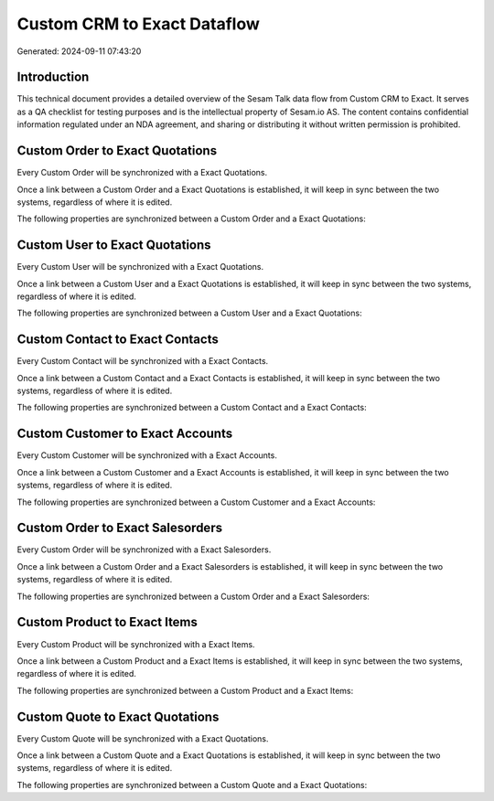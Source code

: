 ============================
Custom CRM to Exact Dataflow
============================

Generated: 2024-09-11 07:43:20

Introduction
------------

This technical document provides a detailed overview of the Sesam Talk data flow from Custom CRM to Exact. It serves as a QA checklist for testing purposes and is the intellectual property of Sesam.io AS. The content contains confidential information regulated under an NDA agreement, and sharing or distributing it without written permission is prohibited.

Custom Order to Exact Quotations
--------------------------------
Every Custom Order will be synchronized with a Exact Quotations.

Once a link between a Custom Order and a Exact Quotations is established, it will keep in sync between the two systems, regardless of where it is edited.

The following properties are synchronized between a Custom Order and a Exact Quotations:

.. list-table::
   :header-rows: 1

   * - Custom Order Property
     - Exact Quotations Property
     - Exact Data Type


Custom User to Exact Quotations
-------------------------------
Every Custom User will be synchronized with a Exact Quotations.

Once a link between a Custom User and a Exact Quotations is established, it will keep in sync between the two systems, regardless of where it is edited.

The following properties are synchronized between a Custom User and a Exact Quotations:

.. list-table::
   :header-rows: 1

   * - Custom User Property
     - Exact Quotations Property
     - Exact Data Type


Custom Contact to Exact Contacts
--------------------------------
Every Custom Contact will be synchronized with a Exact Contacts.

Once a link between a Custom Contact and a Exact Contacts is established, it will keep in sync between the two systems, regardless of where it is edited.

The following properties are synchronized between a Custom Contact and a Exact Contacts:

.. list-table::
   :header-rows: 1

   * - Custom Contact Property
     - Exact Contacts Property
     - Exact Data Type


Custom Customer to Exact Accounts
---------------------------------
Every Custom Customer will be synchronized with a Exact Accounts.

Once a link between a Custom Customer and a Exact Accounts is established, it will keep in sync between the two systems, regardless of where it is edited.

The following properties are synchronized between a Custom Customer and a Exact Accounts:

.. list-table::
   :header-rows: 1

   * - Custom Customer Property
     - Exact Accounts Property
     - Exact Data Type


Custom Order to Exact Salesorders
---------------------------------
Every Custom Order will be synchronized with a Exact Salesorders.

Once a link between a Custom Order and a Exact Salesorders is established, it will keep in sync between the two systems, regardless of where it is edited.

The following properties are synchronized between a Custom Order and a Exact Salesorders:

.. list-table::
   :header-rows: 1

   * - Custom Order Property
     - Exact Salesorders Property
     - Exact Data Type


Custom Product to Exact Items
-----------------------------
Every Custom Product will be synchronized with a Exact Items.

Once a link between a Custom Product and a Exact Items is established, it will keep in sync between the two systems, regardless of where it is edited.

The following properties are synchronized between a Custom Product and a Exact Items:

.. list-table::
   :header-rows: 1

   * - Custom Product Property
     - Exact Items Property
     - Exact Data Type


Custom Quote to Exact Quotations
--------------------------------
Every Custom Quote will be synchronized with a Exact Quotations.

Once a link between a Custom Quote and a Exact Quotations is established, it will keep in sync between the two systems, regardless of where it is edited.

The following properties are synchronized between a Custom Quote and a Exact Quotations:

.. list-table::
   :header-rows: 1

   * - Custom Quote Property
     - Exact Quotations Property
     - Exact Data Type

